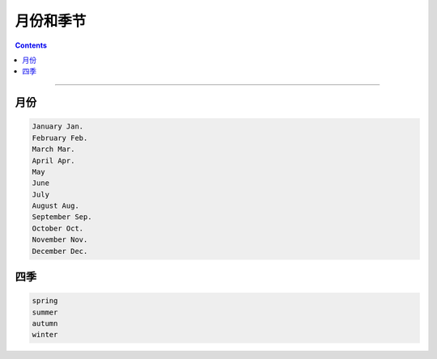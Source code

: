 ===========
月份和季节
===========

.. contents::
    :depth: 2

----

月份
=====

.. code::

    January Jan.
    February Feb.
    March Mar.
    April Apr.
    May
    June
    July
    August Aug.
    September Sep.
    October Oct.
    November Nov.
    December Dec.


四季
=====

.. code::

    spring
    summer
    autumn
    winter